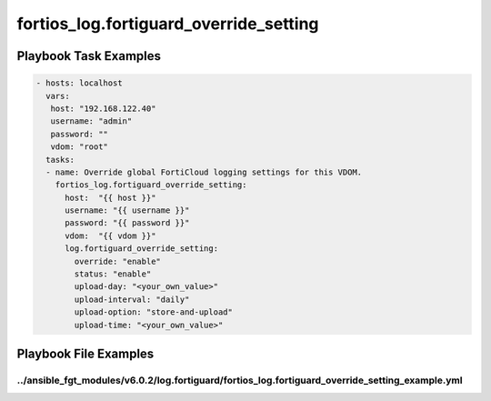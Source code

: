 =======================================
fortios_log.fortiguard_override_setting
=======================================


Playbook Task Examples
----------------------

.. code-block:: yaml

    - hosts: localhost
      vars:
       host: "192.168.122.40"
       username: "admin"
       password: ""
       vdom: "root"
      tasks:
      - name: Override global FortiCloud logging settings for this VDOM.
        fortios_log.fortiguard_override_setting:
          host:  "{{ host }}"
          username: "{{ username }}"
          password: "{{ password }}"
          vdom:  "{{ vdom }}"
          log.fortiguard_override_setting:
            override: "enable"
            status: "enable"
            upload-day: "<your_own_value>"
            upload-interval: "daily"
            upload-option: "store-and-upload"
            upload-time: "<your_own_value>"



Playbook File Examples
----------------------


../ansible_fgt_modules/v6.0.2/log.fortiguard/fortios_log.fortiguard_override_setting_example.yml
++++++++++++++++++++++++++++++++++++++++++++++++++++++++++++++++++++++++++++++++++++++++++++++++

.. code-block:: yaml
            - hosts: localhost
      vars:
       host: "192.168.122.40"
       username: "admin"
       password: ""
       vdom: "root"
      tasks:
      - name: Override global FortiCloud logging settings for this VDOM.
        fortios_log.fortiguard_override_setting:
          host:  "{{ host }}"
          username: "{{ username }}"
          password: "{{ password }}"
          vdom:  "{{ vdom }}"
          log.fortiguard_override_setting:
            override: "enable"
            status: "enable"
            upload-day: "<your_own_value>"
            upload-interval: "daily"
            upload-option: "store-and-upload"
            upload-time: "<your_own_value>"





